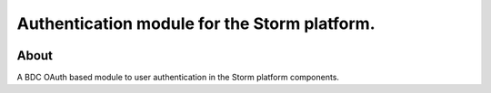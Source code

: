 ..
    This file is part of Access Control module for the Storm platform..
    Copyright (C) 2021 INPE.

    Authentication module for the Storm platform. is free software; you can redistribute it and/or modify it
    under the terms of the MIT License; see LICENSE file for more details.


=============================================
Authentication module for the Storm platform.
=============================================


.. image:: https://img.shields.io/badge/license-MIT-green
        :target: https://github.com//storm-platform/storm-access/blob/master/LICENSE
        :alt: Software License

.. image:: https://img.shields.io/badge/code%20style-black-000000.svg
   :target: https://github.com/psf/black


.. image:: https://img.shields.io/badge/lifecycle-maturing-blue.svg
        :target: https://www.tidyverse.org/lifecycle/#maturing
        :alt: Software Life Cycle

.. image:: https://codecov.io/gh/storm-platform/storm-access/branch/master/graph/badge.svg
        :target: https://codecov.io/gh/storm-platform/storm-access
        :alt: Code Coverage Test

.. image:: https://readthedocs.org/projects/storm_access/badge/?version=latest
        :target: https://storm_access.readthedocs.io/en/latest/
        :alt: Documentation Status

.. image:: https://img.shields.io/github/tag/storm-platform/storm-access.svg
        :target: https://github.com/storm-platform/storm-access/releases
        :alt: Release


.. image:: https://img.shields.io/pypi/v/storm_access
        :target: https://pypi.org/project/storm_access/
        :alt: Python Package Index


.. image:: https://img.shields.io/discord/689541907621085198?logo=discord&logoColor=ffffff&color=7389D8
        :target: https://discord.com/channels/689541907621085198#
        :alt: Join us at Discord


About
=====


A BDC OAuth based module to user authentication in the Storm platform components.
